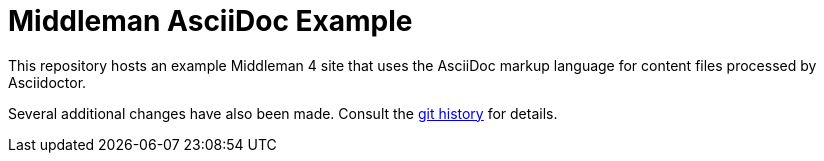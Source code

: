 = Middleman AsciiDoc Example

This repository hosts an example Middleman 4 site that uses the AsciiDoc markup language for content files processed by Asciidoctor.

Several additional changes have also been made.
Consult the https://github.com/opendevise/middleman-asciidoc-example/commits/main[git history] for details.
